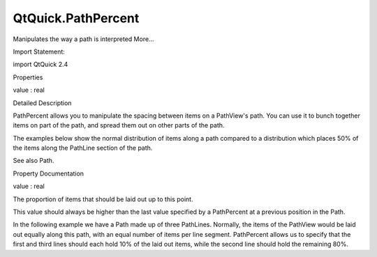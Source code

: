 QtQuick.PathPercent
===================

.. raw:: html

   <p>

Manipulates the way a path is interpreted More...

.. raw:: html

   </p>

.. raw:: html

   <!-- @@@PathPercent -->

.. raw:: html

   <table class="alignedsummary">

.. raw:: html

   <tr>

.. raw:: html

   <td class="memItemLeft rightAlign topAlign">

Import Statement:

.. raw:: html

   </td>

.. raw:: html

   <td class="memItemRight bottomAlign">

import QtQuick 2.4

.. raw:: html

   </td>

.. raw:: html

   </tr>

.. raw:: html

   </table>

.. raw:: html

   <ul>

.. raw:: html

   </ul>

.. raw:: html

   <h2 id="properties">

Properties

.. raw:: html

   </h2>

.. raw:: html

   <ul>

.. raw:: html

   <li class="fn">

value : real

.. raw:: html

   </li>

.. raw:: html

   </ul>

.. raw:: html

   <!-- $$$PathPercent-description -->

.. raw:: html

   <h2 id="details">

Detailed Description

.. raw:: html

   </h2>

.. raw:: html

   </p>

.. raw:: html

   <p>

PathPercent allows you to manipulate the spacing between items on a
PathView's path. You can use it to bunch together items on part of the
path, and spread them out on other parts of the path.

.. raw:: html

   </p>

.. raw:: html

   <p>

The examples below show the normal distribution of items along a path
compared to a distribution which places 50% of the items along the
PathLine section of the path.

.. raw:: html

   </p>

.. raw:: html

   <table class="generic">

.. raw:: html

   <tr valign="top">

.. raw:: html

   <td>

.. raw:: html

   <p class="centerAlign">

.. raw:: html

   </p>

.. raw:: html

   </td>

.. raw:: html

   <td>

.. raw:: html

   <pre class="qml"><span class="type"><a href="QtQuick.PathView.md">PathView</a></span> {
   <span class="comment">// ...</span>
   <span class="type"><a href="QtQuick.Path.md">Path</a></span> {
   <span class="name">startX</span>: <span class="number">20</span>; <span class="name">startY</span>: <span class="number">0</span>
   <span class="type"><a href="QtQuick.PathQuad.md">PathQuad</a></span> { <span class="name">x</span>: <span class="number">50</span>; <span class="name">y</span>: <span class="number">80</span>; <span class="name">controlX</span>: <span class="number">0</span>; <span class="name">controlY</span>: <span class="number">80</span> }
   <span class="type"><a href="QtQuick.PathLine.md">PathLine</a></span> { <span class="name">x</span>: <span class="number">150</span>; <span class="name">y</span>: <span class="number">80</span> }
   <span class="type"><a href="QtQuick.PathQuad.md">PathQuad</a></span> { <span class="name">x</span>: <span class="number">180</span>; <span class="name">y</span>: <span class="number">0</span>; <span class="name">controlX</span>: <span class="number">200</span>; <span class="name">controlY</span>: <span class="number">80</span> }
   }
   }</pre>

.. raw:: html

   </td>

.. raw:: html

   </tr>

.. raw:: html

   <tr valign="top">

.. raw:: html

   <td>

.. raw:: html

   <p class="centerAlign">

.. raw:: html

   </p>

.. raw:: html

   </td>

.. raw:: html

   <td>

.. raw:: html

   <pre class="qml"><span class="type"><a href="QtQuick.PathView.md">PathView</a></span> {
   <span class="comment">// ...</span>
   <span class="type"><a href="QtQuick.Path.md">Path</a></span> {
   <span class="name">startX</span>: <span class="number">20</span>; <span class="name">startY</span>: <span class="number">0</span>
   <span class="type"><a href="QtQuick.PathQuad.md">PathQuad</a></span> { <span class="name">x</span>: <span class="number">50</span>; <span class="name">y</span>: <span class="number">80</span>; <span class="name">controlX</span>: <span class="number">0</span>; <span class="name">controlY</span>: <span class="number">80</span> }
   <span class="type"><a href="index.html">PathPercent</a></span> { <span class="name">value</span>: <span class="number">0.25</span> }
   <span class="type"><a href="QtQuick.PathLine.md">PathLine</a></span> { <span class="name">x</span>: <span class="number">150</span>; <span class="name">y</span>: <span class="number">80</span> }
   <span class="type"><a href="index.html">PathPercent</a></span> { <span class="name">value</span>: <span class="number">0.75</span> }
   <span class="type"><a href="QtQuick.PathQuad.md">PathQuad</a></span> { <span class="name">x</span>: <span class="number">180</span>; <span class="name">y</span>: <span class="number">0</span>; <span class="name">controlX</span>: <span class="number">200</span>; <span class="name">controlY</span>: <span class="number">80</span> }
   <span class="type"><a href="index.html">PathPercent</a></span> { <span class="name">value</span>: <span class="number">1</span> }
   }
   }</pre>

.. raw:: html

   </td>

.. raw:: html

   </tr>

.. raw:: html

   </table>

.. raw:: html

   <p>

See also Path.

.. raw:: html

   </p>

.. raw:: html

   <!-- @@@PathPercent -->

.. raw:: html

   <h2>

Property Documentation

.. raw:: html

   </h2>

.. raw:: html

   <!-- $$$value -->

.. raw:: html

   <table class="qmlname">

.. raw:: html

   <tr valign="top" id="value-prop">

.. raw:: html

   <td class="tblQmlPropNode">

.. raw:: html

   <p>

value : real

.. raw:: html

   </p>

.. raw:: html

   </td>

.. raw:: html

   </tr>

.. raw:: html

   </table>

.. raw:: html

   <p>

The proportion of items that should be laid out up to this point.

.. raw:: html

   </p>

.. raw:: html

   <p>

This value should always be higher than the last value specified by a
PathPercent at a previous position in the Path.

.. raw:: html

   </p>

.. raw:: html

   <p>

In the following example we have a Path made up of three PathLines.
Normally, the items of the PathView would be laid out equally along this
path, with an equal number of items per line segment. PathPercent allows
us to specify that the first and third lines should each hold 10% of the
laid out items, while the second line should hold the remaining 80%.

.. raw:: html

   </p>

.. raw:: html

   <pre class="qml"><span class="type"><a href="QtQuick.PathView.md">PathView</a></span> {
   <span class="comment">// ...</span>
   <span class="type"><a href="QtQuick.Path.md">Path</a></span> {
   <span class="name">startX</span>: <span class="number">0</span>; <span class="name">startY</span>: <span class="number">0</span>
   <span class="type"><a href="QtQuick.PathLine.md">PathLine</a></span> { <span class="name">x</span>:<span class="number">100</span>; <span class="name">y</span>: <span class="number">0</span>; }
   <span class="type"><a href="index.html">PathPercent</a></span> { <span class="name">value</span>: <span class="number">0.1</span> }
   <span class="type"><a href="QtQuick.PathLine.md">PathLine</a></span> { <span class="name">x</span>: <span class="number">100</span>; <span class="name">y</span>: <span class="number">100</span> }
   <span class="type"><a href="index.html">PathPercent</a></span> { <span class="name">value</span>: <span class="number">0.9</span> }
   <span class="type"><a href="QtQuick.PathLine.md">PathLine</a></span> { <span class="name">x</span>: <span class="number">100</span>; <span class="name">y</span>: <span class="number">0</span> }
   <span class="type"><a href="index.html">PathPercent</a></span> { <span class="name">value</span>: <span class="number">1</span> }
   }
   }</pre>

.. raw:: html

   <!-- @@@value -->


